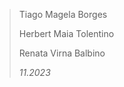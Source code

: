 #+BEGIN_QUOTE
Tiago Magela Borges

Herbert Maia Tolentino

Renata Virna Balbino

/11.2023/
#+END_QUOTE


